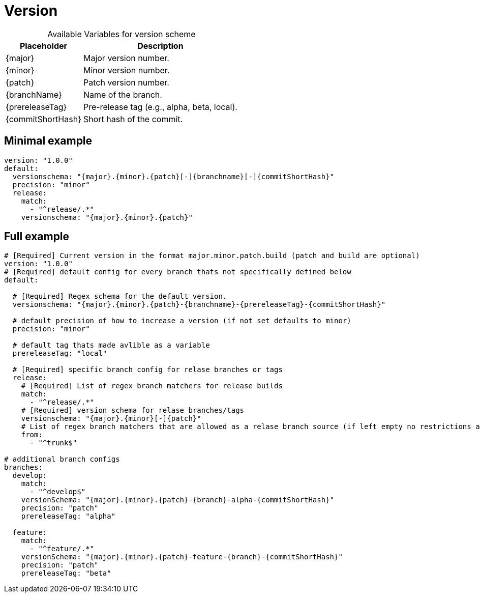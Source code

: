 = Version

[%autowidth, caption=, frame=none, options="header"]
.Available Variables for version scheme
|===
| Placeholder       | Description
| {major}         | Major version number.
| {minor}         | Minor version number.
| {patch}         | Patch version number.
| {branchName}    | Name of the branch.
| {prereleaseTag} | Pre-release tag (e.g., alpha, beta, local).
| {commitShortHash} | Short hash of the commit.
|===

== Minimal example  
[source, yml]
----
version: "1.0.0"
default:
  versionschema: "{major}.{minor}.{patch}[-]{branchname}[-]{commitShortHash}"
  precision: "minor"  
  release:
    match:
      - "^release/.*"
    versionschema: "{major}.{minor}.{patch}"
----
== Full example

[source, yml]
----
# [Required] Current version in the format major.minor.patch.build (patch and build are optional)
version: "1.0.0" 
# [Required] default config for every branch thats not specifically defined below
default:

  # [Required] Regex schema for the default version. 
  versionschema: "{major}.{minor}.{patch}-{branchname}-{prereleaseTag}-{commitShortHash}"
  
  # default precision of how to increase a version (if not set defaults to minor)
  precision: "minor" 
  
  # default tag thats made avlible as a variable
  prereleaseTag: "local"
  
  # [Required] specific branch config for relase branches or tags
  release:
    # [Required] List of regex branch matchers for release builds
    match:
      - "^release/.*"
    # [Required] version schema for relase branches/tags
    versionschema: "{major}.{minor}[-]{patch}"
    # List of regex branch matchers that are allowed as a relase branch source (if left empty no restrictions apply)
    from: 
      - "^trunk$"

# additional branch configs 
branches:
  develop:
    match: 
      - "^develop$"
    versionSchema: "{major}.{minor}.{patch}-{branch}-alpha-{commitShortHash}"
    precision: "patch"
    prereleaseTag: "alpha"
  
  feature:
    match: 
      - "^feature/.*"
    versionSchema: "{major}.{minor}.{patch}-feature-{branch}-{commitShortHash}"
    precision: "patch"
    prereleaseTag: "beta"
----